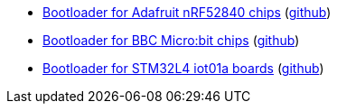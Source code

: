 * xref:examples/nrf52/adafruit-feather-nrf52840/bootloader/README.adoc[Bootloader for Adafruit nRF52840 chips] (link:https://github.com/drogue-iot/drogue-device/tree/main/examples/nrf52/adafruit-feather-nrf52840/bootloader[github])
* xref:examples/nrf52/microbit/bootloader/README.adoc[Bootloader for BBC Micro:bit chips] (link:https://github.com/drogue-iot/drogue-device/tree/main/examples/nrf52/microbit/bootloader[github])
* xref:examples/stm32l4/iot01a/bootloader/README.adoc[Bootloader for STM32L4 iot01a boards] (link:https://github.com/drogue-iot/drogue-device/tree/main/examples/stm32l4/iot01a/bootloader[github])
